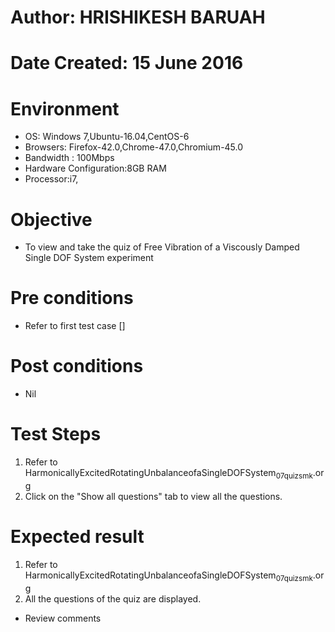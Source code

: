 * Author: HRISHIKESH BARUAH
* Date Created: 15 June 2016
* Environment
  - OS: Windows 7,Ubuntu-16.04,CentOS-6
  - Browsers: Firefox-42.0,Chrome-47.0,Chromium-45.0
  - Bandwidth : 100Mbps
  - Hardware Configuration:8GB RAM  
  - Processor:i7,

* Objective
  - To view and take the quiz of Free Vibration of a Viscously Damped Single DOF System experiment

* Pre conditions
  - Refer to first test case [] 

* Post conditions
   - Nil
* Test Steps
  1. Refer to HarmonicallyExcitedRotatingUnbalanceofaSingleDOFSystem_07_quiz_smk.org
  2. Click on the "Show all questions" tab to view all the questions.
  
* Expected result
  1. Refer to HarmonicallyExcitedRotatingUnbalanceofaSingleDOFSystem_07_quiz_smk.org
  2. All the questions of the quiz are displayed.
  
  * Review comments
